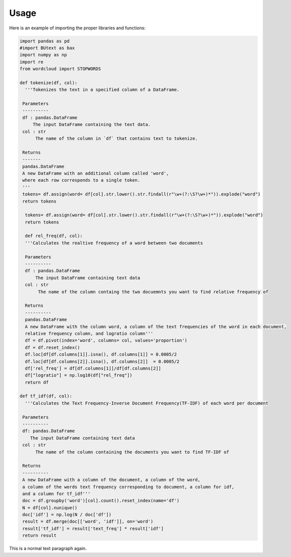 =======
Usage
=======



Here is an example of importing the proper libraries and functions:

.. code-block :: python

 import pandas as pd
 #import BUtext as bax
 import numpy as np
 import re
 from wordcloud import STOPWORDS

 def tokenize(df, col):
   '''Tokenizes the text in a specified column of a DataFrame.

  Parameters
  ----------
  df : pandas.DataFrame
      The input DataFrame containing the text data.
  col : str
       The name of the column in `df` that contains text to tokenize.

  Returns
  -------
  pandas.DataFrame
  A new DataFrame with an additional column called 'word',
  where each row corresponds to a single token.
  '''
  tokens= df.assign(word= df[col].str.lower().str.findall(r"\w+(?:\S?\w+)*")).explode("word")
  return tokens

   tokens= df.assign(word= df[col].str.lower().str.findall(r"\w+(?:\S?\w+)*")).explode("word")
   return tokens

   def rel_freq(df, col):
   '''Calculates the realtive frequency of a word between two documents

   Parameters
   ----------
   df : pandas.DataFrame
       The input DataFrame containing text data
   col : str
        The name of the column containg the two docuemnts you want to find relative frequency of

   Returns
   ----------
   pandas.DataFrame
   A new DataFrame with the column word, a column of the text frequencies of the word in each document,
   relative frequency column, and logratio column'''
   df = df.pivot(index='word', columns= col, values='proportion')
   df = df.reset_index()
   df.loc[df[df.columns[1]].isna(), df.columns[1]] = 0.0005/2
   df.loc[df[df.columns[2]].isna(), df.columns[2]]  = 0.0005/2
   df['rel_freq'] = df[df.columns[1]]/df[df.columns[2]]
   df["logratio"] = np.log10(df["rel_freq"])
   return df

 def tf_idf(df, col):
   '''Calculates the Text Frequency-Inverse Document Frequency(TF-IDF) of each word per document

  Parameters
  ----------
  df: pandas.DataFrame
     The input DataFrame containing text data
  col : str
       The name of the column containing the documents you want to find TF-IDF of

  Returns
  ----------
  A new DataFrame with a column of the document, a column of the word,
  a column of the words text frequency corresponding to document, a column for idf,
  and a column for tf_idf'''
  doc = df.groupby('word')[col].count().reset_index(name='df')
  N = df[col].nunique()
  doc['idf'] = np.log(N / doc['df'])
  result = df.merge(doc[['word', 'idf']], on='word')
  result['tf_idf'] = result['text_freq'] * result['idf']
  return result

This is a normal text paragraph again.
